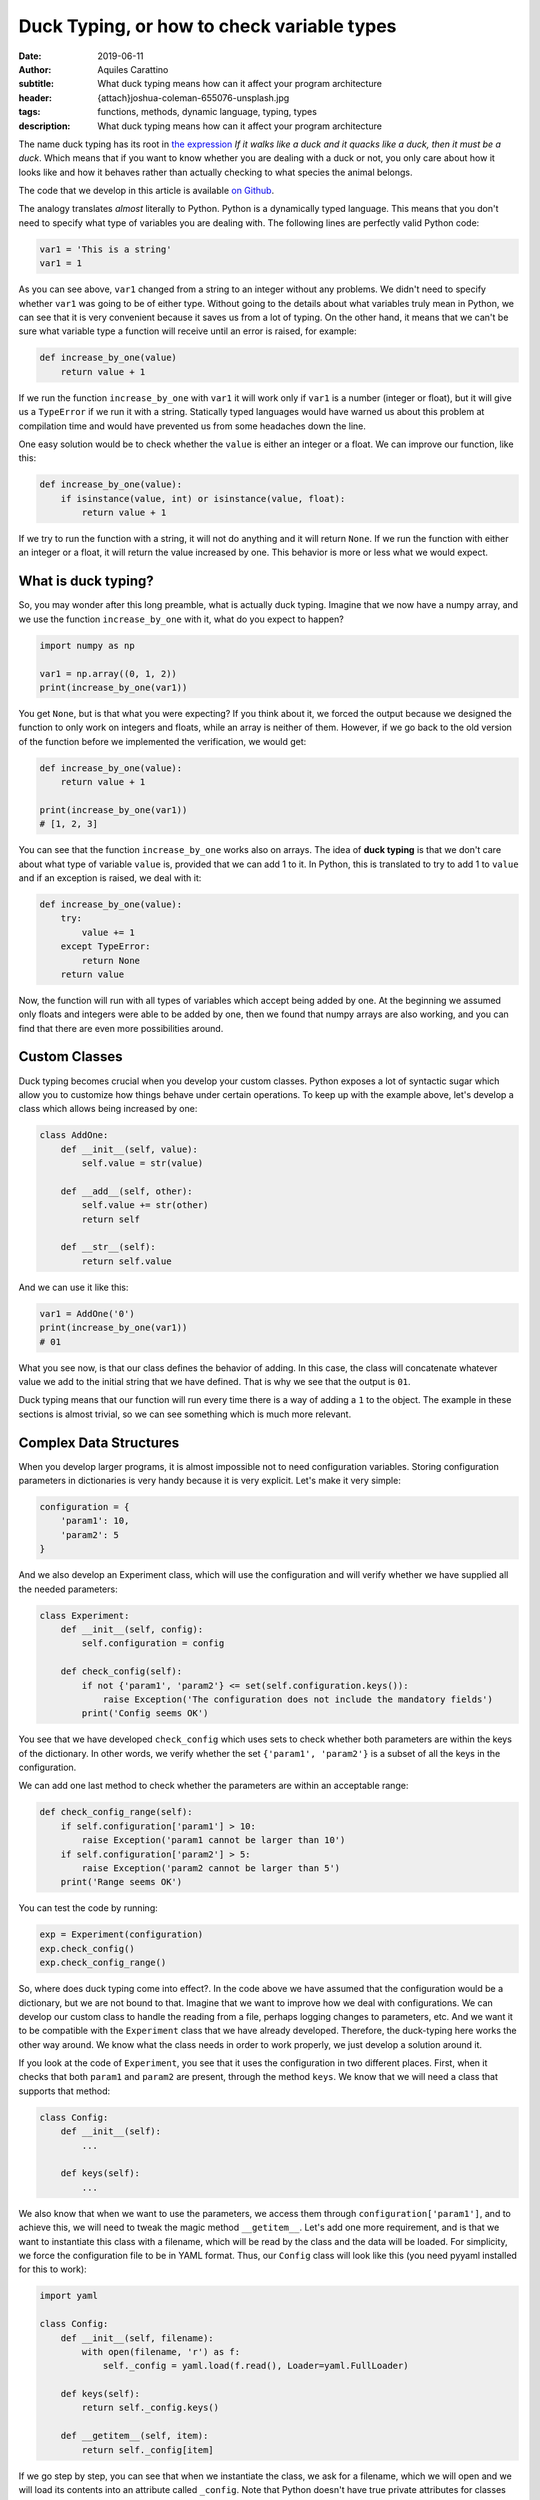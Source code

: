 Duck Typing, or how to check variable types
===========================================

:date: 2019-06-11
:author: Aquiles Carattino
:subtitle: What duck typing means how can it affect your program architecture
:header: {attach}joshua-coleman-655076-unsplash.jpg
:tags: functions, methods, dynamic language, typing, types
:description: What duck typing means how can it affect your program architecture

The name duck typing has its root in `the expression <https://en.wikipedia.org/wiki/Duck_typing>`__ *If it walks like a duck and it quacks like a duck, then it must be a duck*. Which means that if you want to know whether you are dealing with a duck or not, you only care about how it looks like and how it behaves rather than actually checking to what species the animal belongs.

The code that we develop in this article is available `on Github <https://github.com/PFTL/website/tree/master/example_code/33_duck_typing>`__.

The analogy translates *almost* literally to Python. Python is a dynamically typed language. This means that you don't need to specify what type of variables you are dealing with. The following lines are perfectly valid Python code:

.. code-block:: python

    var1 = 'This is a string'
    var1 = 1

As you can see above, ``var1`` changed from a string to an integer without any problems. We didn't need to specify whether ``var1`` was going to be of either type. Without going to the details about what variables truly mean in Python, we can see that it is very convenient because it saves us from a lot of typing. On the other hand, it means that we can't be sure what variable type a function will receive until an error is raised, for example:

.. code-block:: python

    def increase_by_one(value)
        return value + 1

If we run the function ``increase_by_one`` with ``var1`` it will work only if ``var1`` is a number (integer or float), but it will give us a ``TypeError`` if we run it with a string. Statically typed languages would have warned us about this problem at compilation time and would have prevented us from some headaches down the line.

One easy solution would be to check whether the ``value`` is either an integer or a float. We can improve our function, like this:

.. code-block:: python

    def increase_by_one(value):
        if isinstance(value, int) or isinstance(value, float):
            return value + 1

If we try to run the function with a string, it will not do anything and it will return ``None``. If we run the function with either an integer or a float, it will return the value increased by one. This behavior is more or less what we would expect.

What is duck typing?
--------------------
So, you may wonder after this long preamble, what is actually duck typing. Imagine that we now have a numpy array, and we use the function ``increase_by_one`` with it, what do you expect to happen?

.. code-block:: python

    import numpy as np

    var1 = np.array((0, 1, 2))
    print(increase_by_one(var1))

You get ``None``, but is that what you were expecting? If you think about it, we forced the output because we designed the function to only work on integers and floats, while an array is neither of them. However, if we go back to the old version of the function before we implemented the verification, we would get:

.. code-block:: python

    def increase_by_one(value):
        return value + 1

    print(increase_by_one(var1))
    # [1, 2, 3]

You can see that the function ``increase_by_one`` works also on arrays. The idea of **duck typing** is that we don't care about what type of variable ``value`` is, provided that we can add 1 to it. In Python, this is translated to try to add 1 to ``value`` and if an exception is raised, we deal with it:

.. code-block:: python

    def increase_by_one(value):
        try:
            value += 1
        except TypeError:
            return None
        return value

Now, the function will run with all types of variables which accept being added by one. At the beginning we assumed only floats and integers were able to be added by one, then we found that numpy arrays are also working, and you can find that there are even more possibilities around.

Custom Classes
--------------
Duck typing becomes crucial when you develop your custom classes. Python exposes a lot of syntactic sugar which allow you to customize how things behave under certain operations. To keep up with the example above, let's develop a class which allows being increased by one:

.. code-block:: python

    class AddOne:
        def __init__(self, value):
            self.value = str(value)

        def __add__(self, other):
            self.value += str(other)
            return self

        def __str__(self):
            return self.value

And we can use it like this:

.. code-block:: python

    var1 = AddOne('0')
    print(increase_by_one(var1))
    # 01

What you see now, is that our class defines the behavior of adding. In this case, the class will concatenate whatever value we add to the initial string that we have defined. That is why we see that the output is ``01``.

Duck typing means that our function will run every time there is a way of adding a ``1`` to the object. The example in these sections is almost trivial, so we can see something which is much more relevant.

Complex Data Structures
-----------------------
When you develop larger programs, it is almost impossible not to need configuration variables. Storing configuration parameters in dictionaries is very handy because it is very explicit. Let's make it very simple:

.. code-block:: python

    configuration = {
        'param1': 10,
        'param2': 5
    }

And we also develop an Experiment class, which will use the configuration and will verify whether we have supplied all the needed parameters:

.. code-block:: python

    class Experiment:
        def __init__(self, config):
            self.configuration = config

        def check_config(self):
            if not {'param1', 'param2'} <= set(self.configuration.keys()):
                raise Exception('The configuration does not include the mandatory fields')
            print('Config seems OK')

You see that we have developed ``check_config`` which uses sets to check whether both parameters are within the keys of the dictionary. In other words, we verify whether the set ``{'param1', 'param2'}`` is a subset of all the keys in the configuration.

We can add one last method to check whether the parameters are within an acceptable range:

.. code-block:: python

    def check_config_range(self):
        if self.configuration['param1'] > 10:
            raise Exception('param1 cannot be larger than 10')
        if self.configuration['param2'] > 5:
            raise Exception('param2 cannot be larger than 5')
        print('Range seems OK')

You can test the code by running:

.. code-block:: python

    exp = Experiment(configuration)
    exp.check_config()
    exp.check_config_range()

So, where does duck typing come into effect?. In the code above we have assumed that the configuration would be a dictionary, but we are not bound to that. Imagine that we want to improve how we deal with configurations. We can develop our custom class to handle the reading from a file, perhaps logging changes to parameters, etc. And we want it to be compatible with the ``Experiment`` class that we have already developed. Therefore, the duck-typing here works the other way around. We know what the class needs in order to work properly, we just develop a solution around it.

If you look at the code of ``Experiment``, you see that it uses the configuration in two different places. First, when it checks that both ``param1`` and ``param2`` are present, through the method ``keys``. We know that we will need a class that supports that method:

.. code-block:: python

    class Config:
        def __init__(self):
            ...

        def keys(self):
            ...

We also know that when we want to use the parameters, we access them through ``configuration['param1']``, and to achieve this, we will need to tweak the magic method ``__getitem__``. Let's add one more requirement, and is that we want to instantiate this class with a filename, which will be read by the class and the data will be loaded. For simplicity, we force the configuration file to be in YAML format. Thus, our ``Config`` class will look like this (you need pyyaml installed for this to work):

.. code-block:: python

    import yaml

    class Config:
        def __init__(self, filename):
            with open(filename, 'r') as f:
                self._config = yaml.load(f.read(), Loader=yaml.FullLoader)

        def keys(self):
            return self._config.keys()

        def __getitem__(self, item):
            return self._config[item]

If we go step by step, you can see that when we instantiate the class, we ask for a filename, which we will open and we will load its contents into an attribute called ``_config``. Note that Python doesn't have true private attributes for classes (i.e. attributes that can be accessed only within the class but not from outside). As a convention, attributes starting with an underscore, such as ``_config`` signal that they are not supposed to be used directly, but we can't easily enforce it.

Since ``_config`` will be a dictionary, the implementation of the ``keys`` method will be trivial, we just use the default dictionary method. ``__getitem__`` is, however much more interesting. The ``__getitem__`` method in Python is the one that regulates what happens when you do something like ``c['param1']``. ``item`` in this case will be ``param1``, and we want to retrieve that item from the ``_config`` dictionary. If you want to test this implementation, first, you need to create a file **config.yml** with the following:

.. code-block:: yaml

    param1: 10
    param2: 5

And then you can run:

.. code-block:: python

    c = Config('config.yml')
    print(c['param1'])
    print(c['[param2'])

Of course, if you would like to change the value of 'param1' or 'param2', you will get an error. Covering this topic is beyond duck typing, so keep tuned because we are going to discuss it in a later tutorial.

Now we can put everything together, our custom configuration class and the experiment class:

.. code-block:: python

    c = Config('config.yml')
    exp = Experiment(c)
    exp.check_config()
    exp.check_config_range()

Now you see that you are running the ``Experiment`` with a configuration which is not a dictionary but a custom designed class, and it works as expected.

Conclusions
-----------
If you look for the definition of duck typing, you will typically find that in Python, it is common not to verify to which data type a variable belongs. If those variables behave as expected, then you shouldn't worry. In the beginning, we saw that this is very handy because it allowed us to use a function on variables which we didn't originally intend, such as numpy array or custom classes.

In the second part, we saw that you can plan your code the other way around. If you assume that duck typing is a common practice (i.e. that the libraries you use don't verify the type of variables, but only their functioning), you can design your own classes in such a way that they behave as a specific data type. Our example was a class that mimics how dictionaries work, and which we used as an argument in a different object, which had no idea of our custom data type.

Example code for this article can be found `on Github <https://github.com/PFTL/website/tree/master/example_code/33_duck_typing>`__. You can also find the `source code for this article <https://github.com/PFTL/website/blob/master/content/blog/33_duck_typing.rst>`_.

Header image by `JOSHUA COLEMAN <https://unsplash.com/@joshstyle?utm_source=unsplash&utm_medium=referral&utm_content=creditCopyText>`_ on Unsplash
